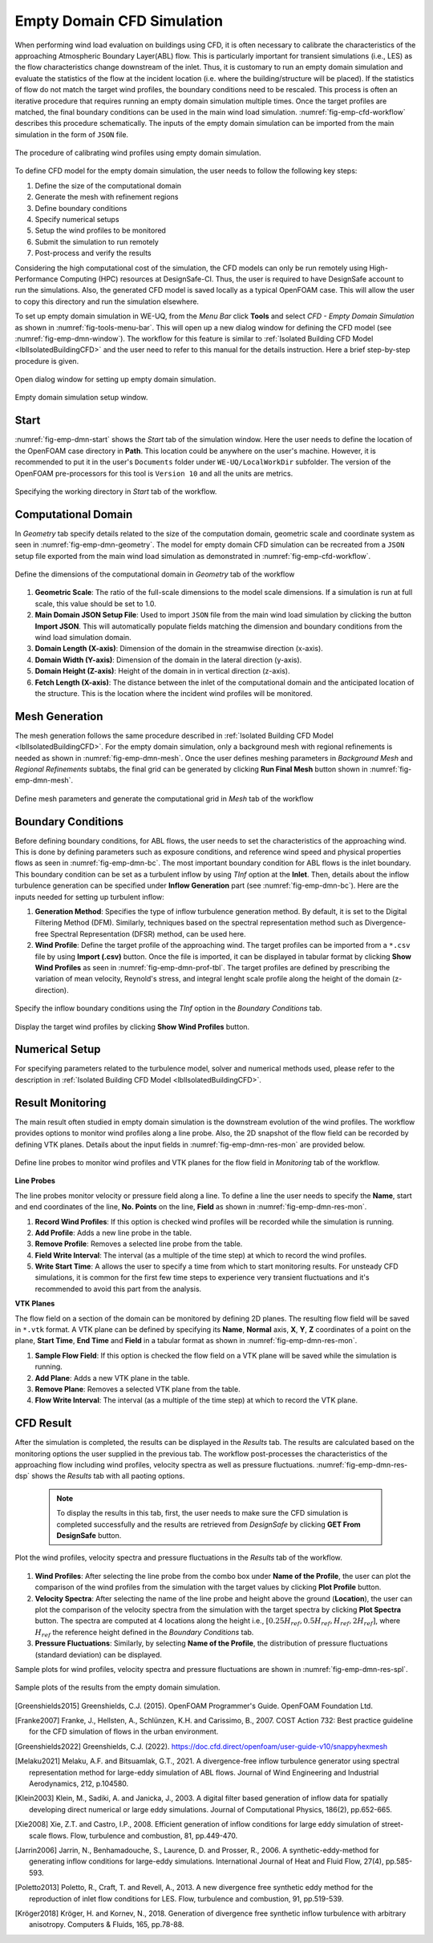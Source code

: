 .. _lblEmptyDomainCFD:


Empty Domain CFD Simulation
============================

When performing wind load evaluation on buildings using CFD, it is often necessary to calibrate the characteristics of the approaching Atmospheric Boundary Layer(ABL) flow. This is particularly important for transient simulations (i.e., LES) as the flow characteristics change downstream of the inlet. Thus, it is customary to run an empty domain simulation and evaluate the statistics of the flow at the incident location (i.e. where the building/structure will be placed). If the statistics of flow do not match the target wind profiles, the boundary conditions need to be rescaled. This process is often an iterative procedure that requires running an empty domain simulation multiple times. Once the target profiles are matched, the final boundary conditions can be used in the main wind load simulation. :numref:`fig-emp-cfd-workflow` describes this procedure schematically. The inputs of the empty domain simulation can be imported from the main simulation in the form of ``JSON`` file.     

.. _fig-emp-cfd-workflow:

.. figure:: figures/EmptyDomainCFD/WEUQ_empty_domain_workflow.png
   :align: center
   :width: 80%
   
   The procedure of calibrating wind profiles using empty domain simulation. 

To define CFD model for the empty domain simulation, the user needs to follow the following key steps:           

#. Define the size of the computational domain
#. Generate the mesh with refinement regions
#. Define boundary conditions
#. Specify numerical setups
#. Setup the wind profiles to be monitored
#. Submit the simulation to run remotely 
#. Post-process and verify the results 

Considering the high computational cost of the simulation, the CFD models can only be run remotely using High-Performance Computing (HPC) resources at DesignSafe-CI. Thus, the user is required to have DesignSafe account to run the simulations. Also, the generated CFD model is saved locally as a typical OpenFOAM case. This will allow the user to copy this directory and run the simulation elsewhere. 


To set up empty domain simulation in WE-UQ, from the *Menu Bar* click **Tools** and select *CFD - Empty Domain Simulation* as shown in :numref:`fig-tools-menu-bar`. This will open up a new dialog window for defining the CFD model (see :numref:`fig-emp-dmn-window`). The workflow for this feature is similar to :ref:`Isolated Building CFD Model <lblIsolatedBuildingCFD>` and the user need to refer to this manual for the details instruction. Here a brief step-by-step procedure is given. 

.. _fig-tools-menu-bar:

.. figure:: figures/EmptyDomainCFD/open_empty_domain_from_menu_bar.svg
   :align: center
   :width: 50%
   
   Open dialog window for setting up empty domain simulation. 


.. _fig-emp-dmn-window:

.. figure:: figures/EmptyDomainCFD/empty_domain_dialog_window.svg
   :align: center
   :width: 80%
   
   Empty domain simulation setup window. 


Start
""""""
:numref:`fig-emp-dmn-start` shows the *Start* tab of the simulation window. Here the user needs to define the location of the OpenFOAM case directory in **Path**. This location could be anywhere on the user's machine. However, it is recommended to put it in the user's ``Documents`` folder under ``WE-UQ/LocalWorkDir`` subfolder. The version of the OpenFOAM pre-processors for this tool is ``Version 10`` and all the units are metrics.    

.. _fig-emp-dmn-start:

.. figure:: figures/EmptyDomainCFD/empty_domain_start_tab.svg
   :align: center
   :width: 75%
   
   Specifying the working directory in *Start* tab of the workflow. 


Computational Domain 
""""""""""""""""""""""
In *Geometry* tab specify details related to the size of the computation domain, geometric scale and coordinate system as seen in :numref:`fig-emp-dmn-geometry`.  The model for empty domain CFD simulation can be recreated from a ``JSON`` setup file exported from the main wind load simulation as demonstrated in :numref:`fig-emp-cfd-workflow`.



.. _fig-emp-dmn-geometry:

.. figure:: figures/EmptyDomainCFD/empty_domain_geometry_tab.svg
   :align: center
   :width: 75%
   
   Define the dimensions of the computational domain in *Geometry* tab of the workflow 

#. **Geometric Scale**: The ratio of the full-scale dimensions to the model scale dimensions. If a simulation is run at full scale, this value should be set to 1.0.

#. **Main Domain JSON Setup File**: Used to import ``JSON`` file from the main wind load simulation by clicking the button **Import JSON**. This will automatically populate fields matching the dimension and boundary conditions from the wind load simulation domain. 

#. **Domain Length (X-axis)**: Dimension of the domain in the streamwise direction (x-axis).  

#. **Domain Width (Y-axis)**: Dimension of the domain in the lateral direction (y-axis). 

#. **Domain Height (Z-axis)**: Height of the domain in in vertical direction (z-axis). 

#. **Fetch Length (X-axis)**: The distance between the inlet of the computational domain and the anticipated location of the structure. This is the location where the incident wind profiles will be monitored.  
 

Mesh Generation 
"""""""""""""""""
The mesh generation follows the same procedure described in :ref:`Isolated Building CFD Model <lblIsolatedBuildingCFD>`. For the empty domain simulation, only a background mesh with regional refinements is needed as shown in :numref:`fig-emp-dmn-mesh`. Once the user defines meshing parameters in *Background Mesh* and *Regional Refinements* subtabs, the final grid can be generated by clicking **Run Final Mesh** button shown in :numref:`fig-emp-dmn-mesh`. 

.. _fig-emp-dmn-mesh:

.. figure:: figures/EmptyDomainCFD/empty_domain_mesh_tab.svg
   :align: center
   :width: 75%

   Define mesh parameters and generate the computational grid in *Mesh* tab of the workflow 


Boundary Conditions 
"""""""""""""""""""""
Before defining boundary conditions, for ABL flows, the user needs to set the characteristics of the approaching wind. This is done by defining parameters such as exposure conditions, and reference wind speed and physical properties flows as seen in :numref:`fig-emp-dmn-bc`. The most important boundary condition for ABL flows is the inlet boundary. This boundary condition can be set as a turbulent inflow by using *TInf* option at the **Inlet**. Then, details about the inflow turbulence generation can be specified under **Inflow Generation**  part (see :numref:`fig-emp-dmn-bc`). Here are the inputs needed for setting up turbulent inflow: 

#. **Generation Method**: Specifies the type of inflow turbulence generation method. By default, it is set to the Digital Filtering Method (DFM). Similarly, techniques based on the spectral representation method such as Divergence-free Spectral Representation (DFSR) method, can be used here.   

#. **Wind Profile**: Define the target profile of the approaching wind. The target profiles can be imported from a ``*.csv`` file by using **Import (.csv)** button. Once the file is imported, it can be displayed in tabular format by clicking **Show Wind Profiles** as seen in :numref:`fig-emp-dmn-prof-tbl`. The target profiles are defined by prescribing the variation of mean velocity, Reynold's stress, and integral lenght scale profile along the height of the domain (z-direction).  

.. _fig-emp-dmn-bc:

.. figure:: figures/EmptyDomainCFD/empty_domain_bc_tab.svg
   :align: center
   :width: 75%

   Specify the inflow boundary conditions using the *TInf* option in the *Boundary Conditions* tab.  


.. _fig-emp-dmn-prof-tbl:

.. figure:: figures/EmptyDomainCFD/empty_domain_bc_profile.svg
   :align: center
   :width: 85%

   Display the target wind profiles by clicking **Show Wind Profiles** button.  

Numerical Setup 
"""""""""""""""""
For specifying parameters related to the turbulence model, solver and numerical methods used, please refer to the description in :ref:`Isolated Building CFD Model <lblIsolatedBuildingCFD>`.  


Result Monitoring 
""""""""""""""""""
The main result often studied in empty domain simulation is the downstream evolution of the wind profiles. The workflow provides options to monitor wind profiles along a line probe. Also, the 2D snapshot of the flow field can be recorded by defining VTK planes. Details about the input fields in :numref:`fig-emp-dmn-res-mon` are provided below. 

.. _fig-emp-dmn-res-mon:

.. figure:: figures/EmptyDomainCFD/empty_domain_result_monitoring.svg
   :align: center
   :width: 75%

   Define line probes to monitor wind profiles and VTK planes for the flow field in *Monitoring* tab of the workflow. 


**Line Probes**

The line probes monitor velocity or pressure field along a line. To define a line the user needs to specify the **Name**, start and end coordinates of the line, **No. Points** on the line, **Field** as shown in :numref:`fig-emp-dmn-res-mon`.  

#. **Record Wind Profiles**: If this option is checked wind profiles will be recorded while the simulation is running. 

#. **Add Profile**: Adds a new line probe in the table. 

#. **Remove Profile**: Removes a selected line probe from the table. 

#. **Field Write Interval**: The interval (as a multiple of the time step) at which to record the wind profiles. 

#. **Write Start Time**: A allows the user to specify a time from which to start monitoring results. For unsteady CFD simulations, it is common for the first few time steps to experience very transient fluctuations and it's recommended to avoid this part from the analysis.  


**VTK Planes**

The flow field on a section of the domain can be monitored by defining 2D planes. The resulting flow field will be saved in ``*.vtk`` format. A VTK plane can be defined by specifying its **Name**, **Normal** axis, **X**, **Y**, **Z** coordinates of a point on the plane, **Start Time**, **End Time** and **Field** in a tabular format as shown in :numref:`fig-emp-dmn-res-mon`.

#. **Sample Flow Field**: If this option is checked the flow field on a VTK plane will be saved while the simulation is running. 

#. **Add Plane**: Adds a new VTK  plane in the table. 

#. **Remove Plane**: Removes a selected VTK plane from the table. 

#. **Flow Write Interval**: The interval (as a multiple of the time step) at which to record the VTK plane. 


CFD Result 
"""""""""""
After the simulation is completed, the results can be displayed in the *Results* tab. The results are calculated based on the monitoring options the user supplied in the previous tab. The workflow post-processes the characteristics of the approaching flow including wind profiles, velocity spectra as well as pressure fluctuations. :numref:`fig-emp-dmn-res-dsp` shows the *Results* tab with all paoting options.  

	.. note:: 
		To display the results in this tab, first, the user needs to make sure the CFD simulation is completed successfully and the results are retrieved from *DesignSafe* by clicking **GET From DesignSafe** button. 
	

.. _fig-emp-dmn-res-dsp:

.. figure:: figures/EmptyDomainCFD/empty_domain_result_display.svg
   :align: center
   :width: 75%

   Plot the wind profiles, velocity spectra and pressure fluctuations in the *Results* tab of the workflow. 

#. **Wind Profiles**: After selecting the line probe from the combo box under **Name of the Profile**, the user can plot the comparison of the wind profiles from the simulation with the target values by clicking **Plot Profile** button. 

#. **Velocity Spectra**: After selecting the name of the line probe and height above the ground (**Location**), the user can plot the comparison of the velocity spectra from the simulation with the target spectra by clicking **Plot Spectra** button. The spectra are computed at 4 locations along the height i.e., :math:`[0.25 H_{ref}, 0.5 H_{ref}, H_{ref}, 2H_{ref}]`, where :math:`H_ref` the reference height defined in the *Boundary Conditions* tab.  

#. **Pressure Fluctuations**: Similarly, by selecting **Name of the Profile**, the distribution of pressure fluctuations (standard deviation) can be displayed.  

Sample plots for wind profiles, velocity spectra and pressure fluctuations are shown in :numref:`fig-emp-dmn-res-spl`.

.. _fig-emp-dmn-res-spl:

.. figure:: figures/EmptyDomainCFD/empty_domain_result_sample.svg
   :align: center
   :width: 100%

   Sample plots of the results from the empty domain simulation. 

.. [Greenshields2015] Greenshields, C.J. (2015). OpenFOAM Programmer's Guide. OpenFOAM Foundation Ltd.
.. [Franke2007] Franke, J., Hellsten, A., Schlünzen, K.H. and Carissimo, B., 2007. COST Action 732: Best practice guideline for the CFD simulation of flows in the urban environment.
.. [Greenshields2022] Greenshields, C.J. (2022). https://doc.cfd.direct/openfoam/user-guide-v10/snappyhexmesh

.. [Melaku2021] Melaku, A.F. and Bitsuamlak, G.T., 2021. A divergence-free inflow turbulence generator using spectral representation method for large-eddy simulation of ABL flows. Journal of Wind Engineering and Industrial Aerodynamics, 212, p.104580.

.. [Klein2003] Klein, M., Sadiki, A. and Janicka, J., 2003. A digital filter based generation of inflow data for spatially developing direct numerical or large eddy simulations. Journal of Computational Physics, 186(2), pp.652-665.

.. [Xie2008] Xie, Z.T. and Castro, I.P., 2008. Efficient generation of inflow conditions for large eddy simulation of street-scale flows. Flow, turbulence and combustion, 81, pp.449-470.

.. [Jarrin2006] Jarrin, N., Benhamadouche, S., Laurence, D. and Prosser, R., 2006. A synthetic-eddy-method for generating inflow conditions for large-eddy simulations. International Journal of Heat and Fluid Flow, 27(4), pp.585-593.

.. [Poletto2013] Poletto, R., Craft, T. and Revell, A., 2013. A new divergence free synthetic eddy method for the reproduction of inlet flow conditions for LES. Flow, turbulence and combustion, 91, pp.519-539.

.. [Kröger2018] Kröger, H. and Kornev, N., 2018. Generation of divergence free synthetic inflow turbulence with arbitrary anisotropy. Computers & Fluids, 165, pp.78-88.
